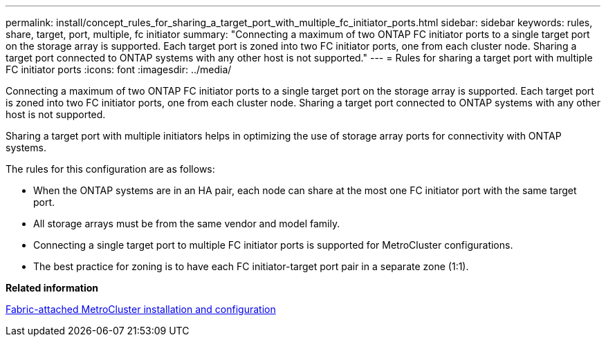 ---
permalink: install/concept_rules_for_sharing_a_target_port_with_multiple_fc_initiator_ports.html
sidebar: sidebar
keywords: rules, share, target, port, multiple, fc initiator
summary: "Connecting a maximum of two ONTAP FC initiator ports to a single target port on the storage array is supported. Each target port is zoned into two FC initiator ports, one from each cluster node. Sharing a target port connected to ONTAP systems with any other host is not supported."
---
= Rules for sharing a target port with multiple FC initiator ports
:icons: font
:imagesdir: ../media/

[.lead]
Connecting a maximum of two ONTAP FC initiator ports to a single target port on the storage array is supported. Each target port is zoned into two FC initiator ports, one from each cluster node. Sharing a target port connected to ONTAP systems with any other host is not supported.

Sharing a target port with multiple initiators helps in optimizing the use of storage array ports for connectivity with ONTAP systems.

The rules for this configuration are as follows:

* When the ONTAP systems are in an HA pair, each node can share at the most one FC initiator port with the same target port.
* All storage arrays must be from the same vendor and model family.
* Connecting a single target port to multiple FC initiator ports is supported for MetroCluster configurations.
* The best practice for zoning is to have each FC initiator-target port pair in a separate zone (1:1).

*Related information*

https://docs.netapp.com/us-en/ontap-metrocluster/install-fc/index.html[Fabric-attached MetroCluster installation and configuration]
